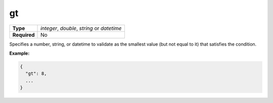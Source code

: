####
 gt
####

.. list-table::
   :header-rows: 0
   :stub-columns: 1

   -  -  Type
      -  `integer`, `double`, `string` or `datetime`
   -  -  Required
      -  No

Specifies a number, string, or datetime to validate as the smallest
value (but not equal to it) that satisfies the condition.

**Example:**

.. code:: javascript

   {
     "gt": 8,
     ...
   }
